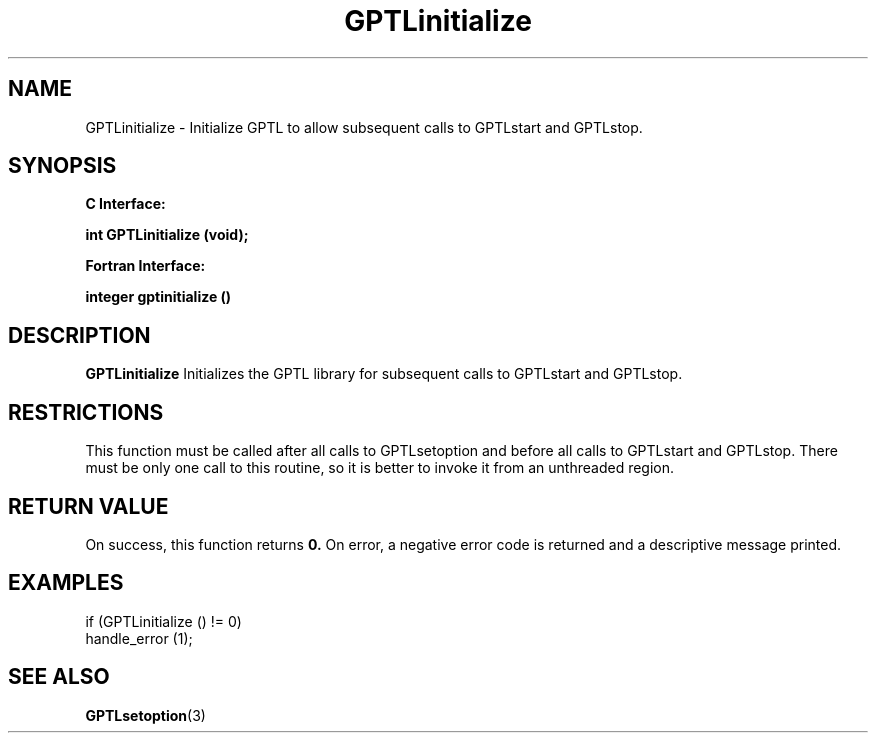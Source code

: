.\" $Id: GPTLinitialize.3,v 1.1 2007-02-20 22:39:18 rosinski Exp $
.TH GPTLinitialize 3 "November, 2004" "GPTL"

.SH NAME
GPTLinitialize \- Initialize GPTL to allow subsequent calls to GPTLstart and GPTLstop.

.SH SYNOPSIS
.B C Interface:

.BI "int\ GPTLinitialize (void);"

.fi
.B Fortran Interface:

.BI "integer gptinitialize ()"
.fi

.SH DESCRIPTION
.B GPTLinitialize
Initializes the GPTL library for subsequent calls to GPTLstart and GPTLstop.

.SH RESTRICTIONS
This function must be called after all calls to GPTLsetoption and before all
calls to GPTLstart and GPTLstop. There must be only one call to this routine,
so it is better to invoke it from an unthreaded region.

.SH RETURN VALUE
On success, this function returns
.B 0.
On error, a negative error code is returned and a descriptive message
printed. 

.SH EXAMPLES
.nf         
.if t .ft CW

if (GPTLinitialize () != 0)
  handle_error (1);

.if t .ft P
.fi

.SH SEE ALSO
.BR GPTLsetoption "(3)" 
